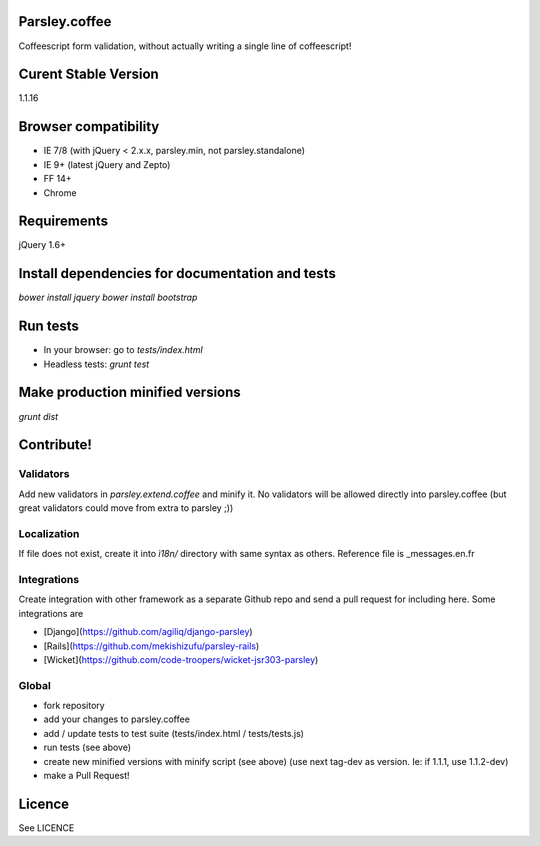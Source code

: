 Parsley.coffee
==============

.. image:: https://travis-ci.org/guillaumepotier/Parsley.js.png?branch=master
    :target: https://travis-ci.org/guillaumepotier/Parsley.js

Coffeescript form validation, without actually writing a single line of coffeescript!

Curent Stable Version
=====================

1.1.16

Browser compatibility
=====================

* IE 7/8 (with jQuery < 2.x.x, parsley.min, not parsley.standalone)
* IE 9+ (latest jQuery and Zepto)
* FF 14+
* Chrome

Requirements
============

jQuery 1.6+

Install dependencies for documentation and tests
================================================

`bower install jquery`
`bower install bootstrap`

Run tests
=========

* In your browser: go to `tests/index.html`
* Headless tests: `grunt test`

Make production minified versions
=================================

`grunt dist`

Contribute!
===========

Validators
----------

Add new validators in `parsley.extend.coffee` and minify it. No validators will be allowed directly into parsley.coffee
(but great validators could move from extra to parsley ;))

Localization
------------

If file does not exist, create it into `ì18n/` directory with same syntax as others.  
Reference file is _messages.en.fr

Integrations
------------

Create integration with other framework as a separate Github repo and send a pull request for including here.  
Some integrations are

* [Django](https://github.com/agiliq/django-parsley)
* [Rails](https://github.com/mekishizufu/parsley-rails)
* [Wicket](https://github.com/code-troopers/wicket-jsr303-parsley)

Global
------

* fork repository
* add your changes to parsley.coffee
* add / update tests to test suite (tests/index.html / tests/tests.js)
* run tests (see above)
* create new minified versions with minify script (see above) (use next tag-dev as version. Ie: if 1.1.1, use 1.1.2-dev)
* make a Pull Request!

Licence
=======

See LICENCE

